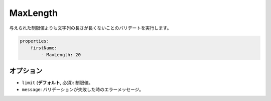 MaxLength
=========

.. Validates that the string length of a value is not greater than the given limit.

与えられた制限値よりも文字列の長さが長くないことのバリデートを実行します。

.. code-block:: yaml

    properties:
        firstName:
            - MaxLength: 20

オプション
-------

.. * ``limit`` (**default**, required): The limit
   * ``message``: The error message if validation fails

* ``limit`` (**デフォルト**, 必須): 制限値。
* ``message``: バリデーションが失敗した時のエラーメッセージ。
